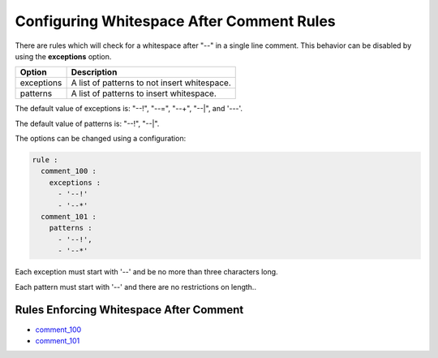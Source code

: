 .. _configuring-whitespace-after-comment-rules:

Configuring Whitespace After Comment Rules
------------------------------------------

There are rules which will check for a whitespace after "--" in a single line comment.
This behavior can be disabled by using the **exceptions** option.

+--------------------------+----------------------------------------------------------+
| Option                   | Description                                              |
+==========================+==========================================================+
| exceptions               | A list of patterns to not insert whitespace.             |
+--------------------------+----------------------------------------------------------+
| patterns                 | A list of patterns to insert whitespace.                 |
+--------------------------+----------------------------------------------------------+

The default value of exceptions is: "--!", "--=", "--+", "--|", and '---'.

The default value of patterns is: "--!", "--|".

The options can be changed using a configuration:

.. code-block:: yaml

   rule :
     comment_100 :
       exceptions :
         - '--!'
         - '--*'
     comment_101 :
       patterns :
         - '--!',
         - '--*'

Each exception must start with '--' and be no more than three characters long.

Each pattern must start with '--' and there are no restrictions on length..

Rules Enforcing Whitespace After Comment
########################################

* `comment_100 <comment_rules.html#comment-100>`_
* `comment_101 <comment_rules.html#comment-101>`_

